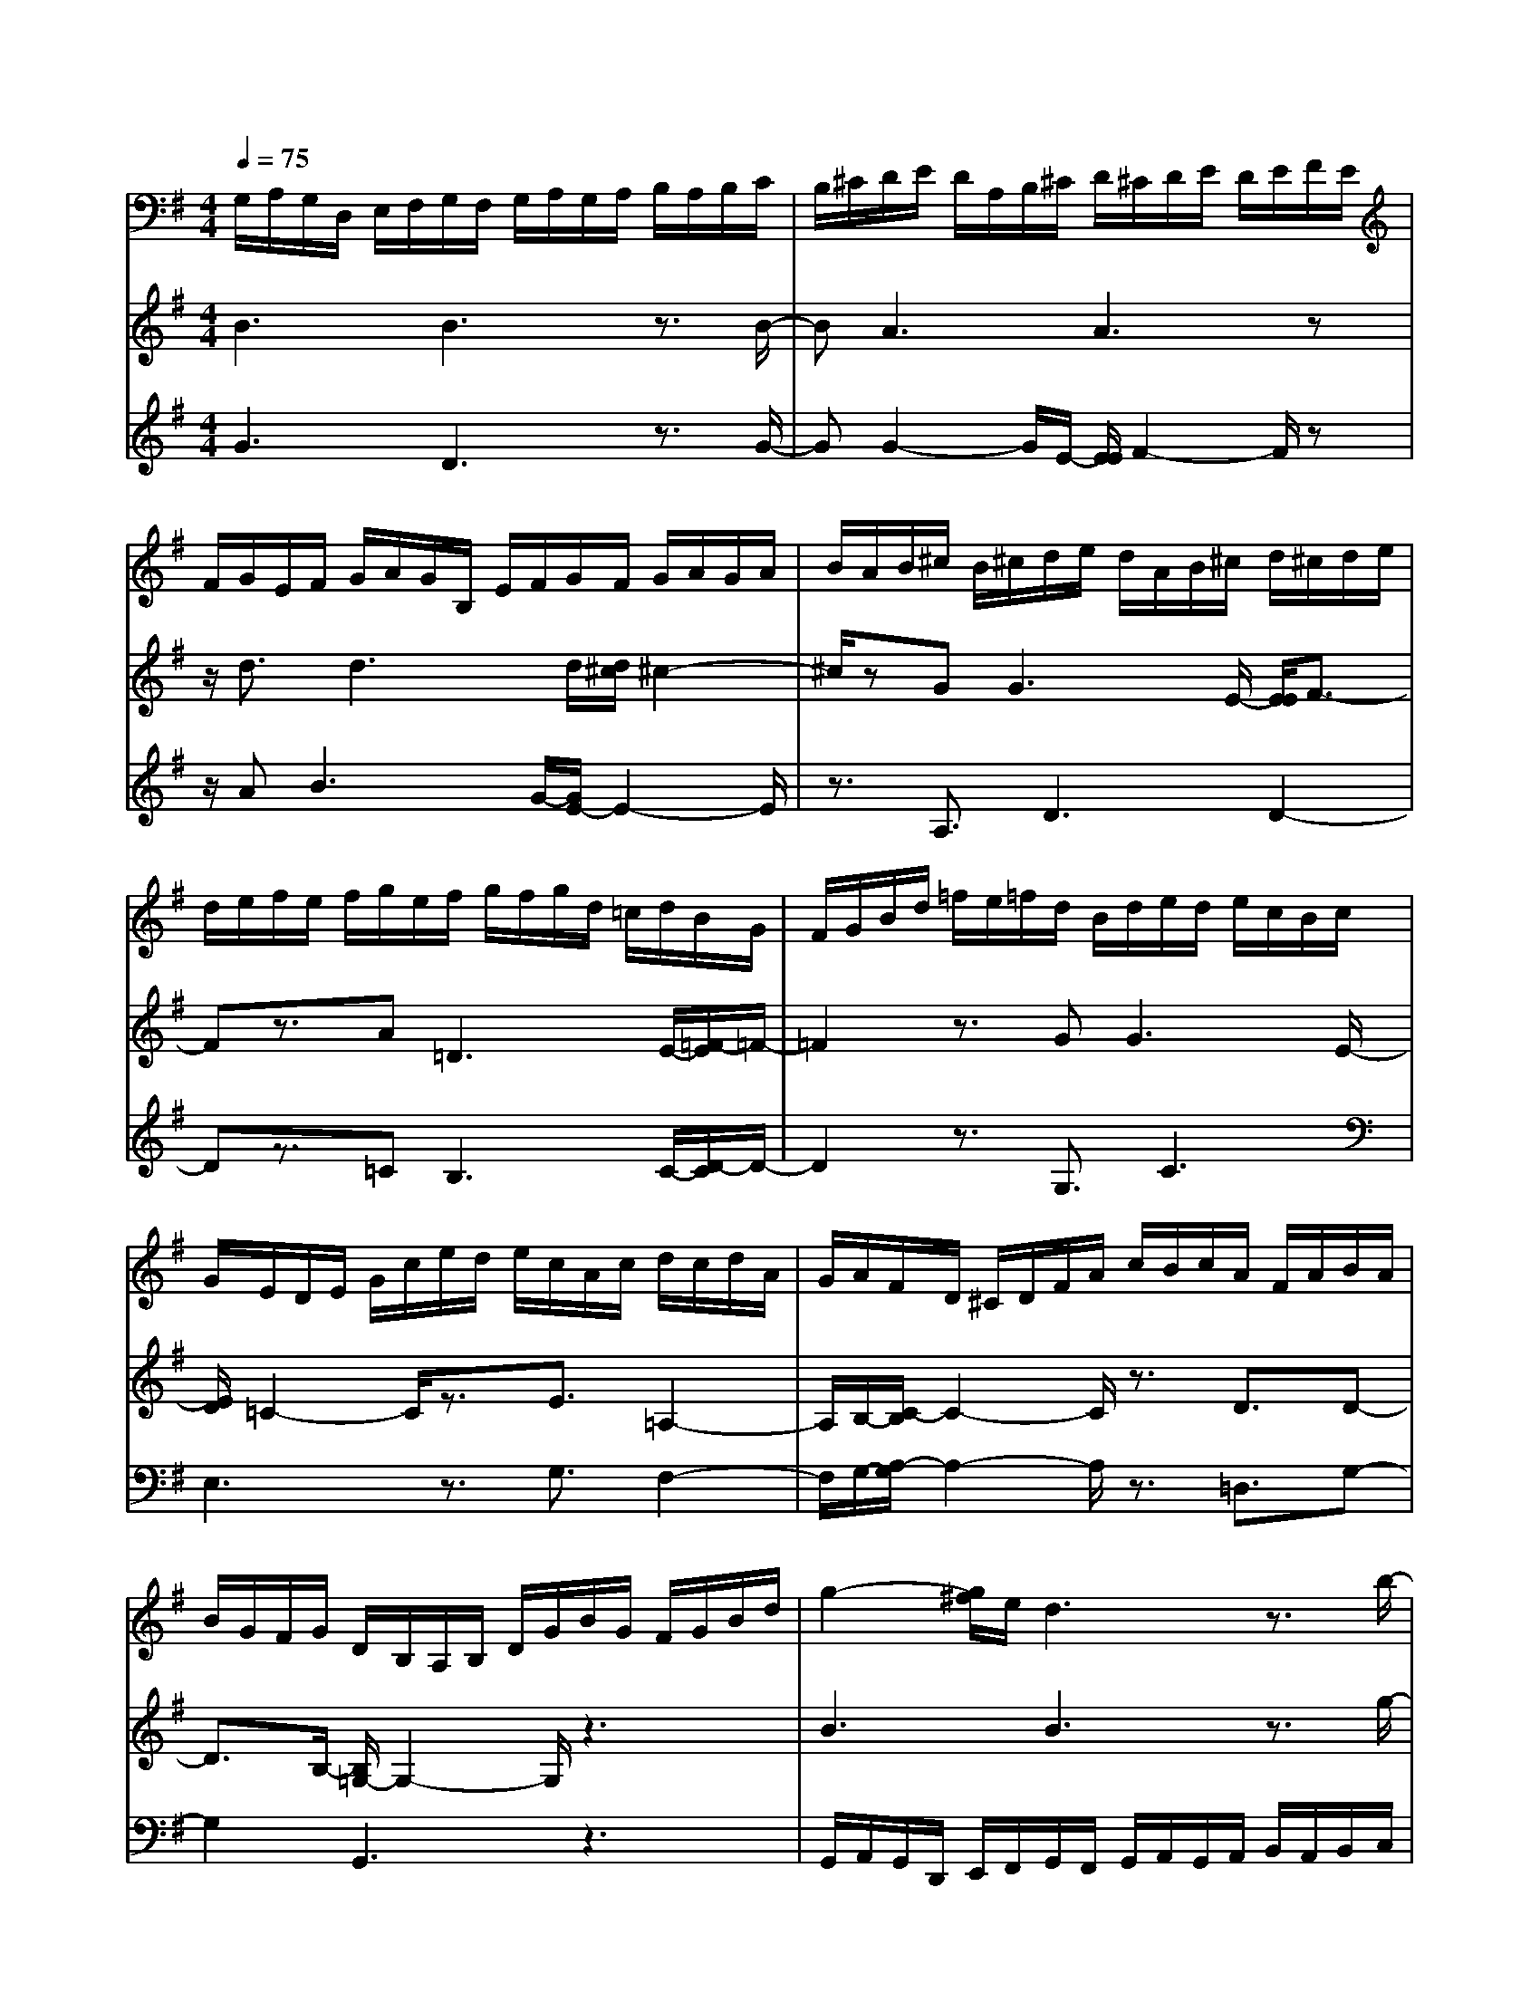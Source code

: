 % input file /home/ubuntu/MusicGeneratorQuin/training_data/bach_new/988-v26.mid
% format 1 file 17 tracks
X: 1
T: 
M: 4/4
L: 1/8
Q:1/4=75
% Last note suggests Lydian mode tune
K:G % 1 sharps
%untitled
% Time signature=3/4  MIDI-clocks/click=24  32nd-notes/24-MIDI-clocks=8
% MIDI Key signature, sharp/flats=1  minor=0
%A
%A'
%B
%B'
V:1
%Solo Harpsichord with 2 Manuals
%%MIDI program 6
G,/2A,/2G,/2D,/2 E,/2F,/2G,/2F,/2 G,/2A,/2G,/2A,/2 B,/2A,/2B,/2C/2|B,/2^C/2D/2E/2 D/2A,/2B,/2^C/2 D/2^C/2D/2E/2 D/2E/2F/2E/2|F/2G/2E/2F/2 G/2A/2G/2B,/2 E/2F/2G/2F/2 G/2A/2G/2A/2|B/2A/2B/2^c/2 B/2^c/2d/2e/2 d/2A/2B/2^c/2 d/2^c/2d/2e/2|
d/2e/2f/2e/2 f/2g/2e/2f/2 g/2f/2g/2d/2 =c/2d/2B/2G/2|F/2G/2B/2d/2 =f/2e/2=f/2d/2 B/2d/2e/2d/2 e/2c/2B/2c/2|G/2E/2D/2E/2 G/2c/2e/2d/2 e/2c/2A/2c/2 d/2c/2d/2A/2|G/2A/2F/2D/2 ^C/2D/2F/2A/2 c/2B/2c/2A/2 F/2A/2B/2A/2|
B/2G/2F/2G/2 D/2B,/2A,/2B,/2 D/2G/2B/2G/2 F/2G/2B/2d/2|g2- [g/2^f/2]e/2d3 z3/2b/2-|ba3 a3z|z/2a3/2 a3g3|
z3/2g2<g2e/2- [e/2E/2-]E3/2-|Ez3/2g2<g2e/2-[e/2e/2]f/2-|f2 z3/2a2<b2f/2-|[f/2f/2]g2-g/2z3/2g3/2 g2-|
g^c3 z3/2A3/2A-|A3/2E/2- [E/2E/2]F2-F/2z3|G,/2A,/2G,/2D,/2 E,/2F,/2G,/2F,/2 G,/2A,/2G,/2A,/2 B,/2A,/2B,/2=C/2|B,/2^C/2D/2E/2 D/2A,/2B,/2^C/2 D/2^C/2D/2E/2 D/2E/2F/2E/2|
F/2G/2E/2F/2 G/2A/2G/2B,/2 E/2F/2G/2F/2 G/2A/2G/2A/2|B/2A/2B/2^c/2 B/2^c/2d/2e/2 d/2A/2B/2^c/2 d/2^c/2d/2e/2|d/2e/2f/2e/2 f/2g/2e/2f/2 g/2f/2g/2d/2 =c/2d/2B/2G/2|F/2G/2B/2d/2 =f/2e/2=f/2d/2 B/2d/2e/2d/2 e/2c/2B/2c/2|
G/2E/2D/2E/2 G/2c/2e/2d/2 e/2c/2A/2c/2 d/2c/2d/2A/2|G/2A/2F/2D/2 ^C/2D/2F/2A/2 c/2B/2c/2A/2 F/2A/2B/2A/2|B/2G/2F/2G/2 D/2B,/2A,/2B,/2 D/2G/2B/2G/2 F/2G/2B/2d/2|g2- [g/2^f/2]e/2d3 z3/2b/2-|
ba3 a3z|z/2a3/2 a3g3|z3/2g2<g2e/2- [e/2E/2-]E3/2-|Ez3/2g2<g2e/2-[e/2e/2]f/2-|
f2 z3/2a2<b2f/2-|[f/2f/2]g2-g/2z3/2g3/2 g2-|g^c3 z3/2A3/2A-|A3/2E/2- [E/2E/2]F2-F/2z3|
a/2g/2a/2d'/2 c'/2b/2a/2b/2 a/2g/2a/2g/2 f/2g/2f/2e/2|f/2e/2d/2=c/2 d/2g/2f/2e/2 d/2e/2d/2c/2 d/2c/2B/2c/2|B/2A/2B/2A/2 G/2F/2G/2B/2 A/2G/2F/2G/2 F/2E/2F/2E/2|^D/2E/2^D/2^C/2 ^D/2^C/2B,/2^A,/2 B,/2E/2^D/2^C/2 B,/2=C/2B,/2=A,/2|
B,/2A,/2G,/2A,/2 G,/2F,/2G,/2F,/2 E,/2^D,/2E,/2B,/2 A,/2B,/2G,/2F,/2|G,/2B,/2E/2F/2 G/2F/2G/2E/2 ^D/2E/2C/2B,/2 C/2E/2=D/2E/2|A,/2^G,/2A,/2C/2 =F/2A/2c/2B/2 c/2A/2^F/2A/2 ^D/2^C/2^D/2F/2|E/2F/2B,/2^A,/2 B,/2^D/2F/2G/2 A/2G/2A/2F/2 ^D/2F/2G/2F/2|
G/2B/2A/2B/2 E/2^D/2E/2G/2 B/2^d/2e/2c/2 B/2A/2G/2F/2|E3/2z4g/2- [g/2g/2]f3/2-|f/2e/2-[e/2e/2]=d4-d=f/2-[=f/2=f/2]e/2-|e3/2d/2- [d/2d/2]c4-c3/2-|
c2- c/2c/2-[c/2-c/2]cz3z/2|zF3/2z3/2 G3/2z2z/2|z2 B3/2z3/2c3/2z3/2|z8|
z8|z8|a/2g/2a/2d'/2 c'/2b/2a/2b/2 a/2g/2a/2g/2 ^f/2g/2f/2e/2|f/2e/2d/2c/2 d/2g/2f/2e/2 d/2e/2d/2c/2 d/2c/2B/2c/2|
B/2A/2B/2A/2 G/2F/2G/2B/2 A/2G/2F/2G/2 F/2E/2F/2E/2|^D/2E/2^D/2^C/2 ^D/2^C/2B,/2^A,/2 B,/2E/2^D/2^C/2 B,/2=C/2B,/2=A,/2|B,/2A,/2=G,/2A,/2 G,/2F,/2G,/2F,/2 E,/2^D,/2E,/2B,/2 A,/2B,/2G,/2F,/2|G,/2B,/2E/2F/2 G/2F/2G/2E/2 ^D/2E/2C/2B,/2 C/2E/2=D/2E/2|
A,/2^G,/2A,/2C/2 =F/2A/2c/2B/2 c/2A/2^F/2A/2 ^D/2^C/2^D/2F/2|E/2F/2B,/2^A,/2 B,/2^D/2F/2G/2 A/2G/2A/2F/2 ^D/2F/2G/2F/2|G/2B/2A/2B/2 E/2^D/2E/2G/2 B/2^d/2e/2c/2 B/2A/2G/2F/2|E3/2z4g/2- [g/2g/2]f3/2-|
f/2e/2-[e/2e/2]=d4-d=f/2-[=f/2=f/2]e/2-|e3/2d/2- [d/2d/2]c4-c3/2-|c2- c/2c/2-[c/2-c/2]cz3z/2|zF3/2z3/2 G3/2z2z/2|
z2 B3/2z3/2c3/2
V:2
%--------------------------------------
%%MIDI program 6
B3B3 z3/2B/2-|BA3 A3z|z/2d3/2 d3d/2[d/2^c/2] ^c2-|^c/2zG2<G2E/2- [E/2E/2]F3/2-|
Fz3/2A2<=D2E/2-[=F/2-E/2]=F/2-|=F2 z3/2G2<G2E/2-|[E/2D/2]=C2-C/2z3/2E3/2 =A,2-|A,/2B,/2-[C/2-B,/2]C2-C/2 z3/2D3/2D-|
D3/2B,/2- [B,/2=G,/2-]G,2-G,/2z3|B3B3 z3/2g/2-|gg2-g/2e/2- [^f/2e/2]e/2f2-f/2z/2|z/2=c2<B2^d/2-[e/2^d/2]^d/2 e2-|
e/2ze2<A2^c/2- [^c/2B/2]A3/2-|Az3/2^c3/2 ^c3=d-|d2 z3/2d3/2d3|d3z3/2e3/2 A2-|
A/2[G/2^F/2]F/2E2-E/2 z3/2A,3/2D-|D2 D3z3|B3B3 z3/2B/2-|BA3 A3z|
z/2d3/2 d3d/2[d/2^c/2] ^c2-|^c/2zG2<G2E/2- [E/2E/2]F3/2-|Fz3/2A2<D2E/2-[=F/2-E/2]=F/2-|=F2 z3/2G2<G2E/2-|
[E/2D/2]C2-C/2z3/2E3/2 A,2-|A,/2B,/2-[C/2-B,/2]C2-C/2 z3/2D3/2D-|D3/2B,/2- [B,/2G,/2-]G,2-G,/2z3|B3B3 z3/2g/2-|
gg2-g/2e/2- [f/2e/2]e/2f2-f/2z/2|z/2=c2<B2^d/2-[e/2^d/2]^d/2 e2-|e/2ze2<A2^c/2- [^c/2B/2]A3/2-|Az3/2^c3/2 ^c3=d-|
d2 z3/2d3/2d3|d3z3/2e3/2 A2-|A/2[G/2^F/2]F/2E2-E/2 z3/2A,3/2D-|D2 D3z3|
F2- F/2E/2-[E/2E/2]F2-F/2 z3/2D/2-|DG2-G/2A/2- [A/2A/2]B2-B/2z|z/2g2<e2b/2-[b/2b/2]a2-a/2|z3/2a2<a2f/2- [f/2e/2]^d3/2-|
^dz3/2f2<g2f/2-[f/2f/2]e/2-|e2 z3/2g3/2g3|=f3z3/2a3/2 a2-|a/2^f/2-[f/2f/2]^d2-^d/2 z3/2f3/2f-|
f3/2^d/2- [e/2^d/2]^d/2e2-e/2z2z/2|z2 z/2^G/2-[A/2-^G/2]A2B/2- [=c/2-B/2]c3/2-|c3-c/2F/2- [=G/2-F/2]G2A/2-[B/2-A/2]B/2-|B4- B/2E/2-[F/2-E/2]F2G/2-|
[A/2-G/2]A2G/2-[G/2F/2]G/2 F/2^C/2D/2E/2 F/2E/2F/2G/2|F/2G/2A/2G/2 A/2B/2G/2A/2 B/2c/2B/2F/2 G/2A/2B/2A/2|B/2c/2B/2c/2 =d/2c/2d/2e/2 c/2d/2e/2=f/2 e/2B/2c/2d/2|e/2d/2e/2^f/2 e/2f/2g/2f/2 g/2a/2f/2g/2 a/2b/2a/2f/2|
g/2a/2b/2a/2 b/2d'/2c'/2b/2 a/2g/2f/2e/2 d/2c/2B/2A/2|G/2F/2G/2D/2 B,3/2z4z/2|F2- F/2E/2-[E/2E/2]F2-F/2 z3/2D/2-|DG2-G/2A/2- [A/2A/2]B2-B/2z|
z/2g2<e2b/2-[b/2b/2]a2-a/2|z3/2a2<a2f/2- [f/2e/2]^d3/2-|^dz3/2f2<g2f/2-[f/2f/2]e/2-|e2 z3/2g3/2g3|
=f3z3/2a3/2 a2-|a/2^f/2-[f/2f/2]^d2-^d/2 z3/2f3/2f-|f3/2^d/2- [e/2^d/2]^d/2e2-e/2z2z/2|z2 z/2^G/2-[A/2-^G/2]A2B/2- [c/2-B/2]c3/2-|
c3-c/2F/2- [=G/2-F/2]G2A/2-[B/2-A/2]B/2-|B4- B/2E/2-[F/2-E/2]F2G/2-|[A/2-G/2]A2G/2-[G/2F/2]G/2 F/2^C/2D/2E/2 F/2E/2F/2G/2|F/2G/2A/2G/2 A/2B/2G/2A/2 B/2c/2B/2F/2 G/2A/2B/2A/2|
B/2c/2B/2c/2 =d/2c/2d/2e/2 c/2d/2e/2=f/2 e/2B/2c/2d/2|e/2d/2e/2^f/2 e/2f/2g/2f/2 g/2a/2f/2g/2 a/2b/2a/2f/2|g/2a/2b/2a/2 b/2d'/2c'/2b/2 a/2g/2f/2e/2 d/2c/2B/2A/2|G/2F/2G/2D<B,
V:3
%Johann Sebastian Bach  (1685-1750)
%%MIDI program 6
G3D3 z3/2G/2-|GG2-G/2E/2- [E/2E/2]F2-F/2z|z/2A2<B2G/2-[G/2E/2-]E2-E/2|z3/2A,3/2D3 D2-|
Dz3/2=C2<B,2C/2-[D/2-C/2]D/2-|D2 z3/2G,3/2C3|E,3z3/2G,3/2 F,2-|F,/2G,/2-[A,/2-G,/2]A,2-A,/2 z3/2=D,3/2G,-|
G,2 G,,3z3|G,,/2A,,/2G,,/2D,,/2 E,,/2F,,/2G,,/2F,,/2 G,,/2A,,/2G,,/2A,,/2 B,,/2A,,/2B,,/2C,/2|B,,/2^C,/2D,/2E,/2 D,/2A,,/2B,,/2^C,/2 D,/2^C,/2D,/2E,/2 D,/2E,/2F,/2E,/2|F,/2G,/2E,/2F,/2 G,/2A,/2G,/2B,,/2 E,/2F,/2G,/2F,/2 G,/2A,/2G,/2A,/2|
B,/2A,/2B,/2^C/2 A,/2B,/2^C/2D/2 ^C/2E,/2A,/2B,/2 ^C/2B,/2^C/2D/2|^C/2D/2E/2D/2 E/2F/2D/2E/2 F/2E/2F/2A/2 G/2A/2D/2^C/2|D/2F/2A/2B/2 c/2B/2c/2A/2 F/2A/2G/2F/2 G/2B/2A/2B/2|E/2^D/2E/2G/2 B/2^c/2d/2^c/2 d/2B/2G/2B/2 ^c/2B/2^c/2e/2|
d/2e/2A/2^G/2 A/2^c/2e/2f/2 g/2f/2g/2e/2 ^c/2e/2f/2e/2|f/2a/2g/2a/2 d/2^c/2d/2f/2 a/2^c'/2d'/2^c'/2 d'2-|[d'/2=G/2-]G2-G/2=D3 z3/2G/2-|GG2-G/2E/2- [E/2E/2]F2-F/2z|
z/2A2<B2G/2-[G/2E/2-]E2-E/2|z3/2A,3/2D3 D2-|Dz3/2=C2<B,2C/2-[D/2-C/2]D/2-|D2 z3/2G,3/2C3|
E,3z3/2G,3/2 F,2-|F,/2G,/2-[A,/2-G,/2]A,2-A,/2 z3/2D,3/2G,-|G,2 G,,3z3|G,,/2A,,/2G,,/2D,,/2 E,,/2F,,/2G,,/2F,,/2 G,,/2A,,/2G,,/2A,,/2 B,,/2A,,/2B,,/2=C,/2|
B,,/2^C,/2D,/2E,/2 D,/2A,,/2B,,/2^C,/2 D,/2^C,/2D,/2E,/2 D,/2E,/2F,/2E,/2|F,/2G,/2E,/2F,/2 G,/2A,/2G,/2B,,/2 E,/2F,/2G,/2F,/2 G,/2A,/2G,/2A,/2|B,/2A,/2B,/2^C/2 A,/2B,/2^C/2D/2 ^C/2E,/2A,/2B,/2 ^C/2B,/2^C/2D/2|^C/2D/2E/2D/2 E/2F/2D/2E/2 F/2E/2F/2A/2 G/2A/2D/2^C/2|
D/2F/2A/2B/2 =c/2B/2c/2A/2 F/2A/2G/2F/2 G/2B/2A/2B/2|E/2^D/2E/2G/2 B/2^c/2d/2^c/2 d/2B/2G/2B/2 ^c/2B/2^c/2e/2|d/2e/2A/2^G/2 A/2^c/2e/2f/2 g/2f/2g/2e/2 ^c/2e/2f/2e/2|f/2a/2g/2a/2 d/2^c/2d/2f/2 a/2^c'/2d'/2^c'/2 d'2-|
[d'/2=D/2-]D2-D/2=C3 z3/2C/2-|CB,2-B,/2D/2- [=G/2-D/2]G2-G/2z|z/2d3/2 ^c3^d3|z3/2e3/2^d3 F2-|
Fz3/2^d3/2 e3B-|B2 z3/2B2<A2B/2-|[B/2B/2]=c2-c/2z3/2c3/2 B2-|BA3 z3/2A3/2A-|
A3/2F/2- [G/2F/2]F/2G2-G/2E,/2 F,/2G,/2A,/2B,/2|C/2B,/2C/2=F/2 E/2D/2C/2D/2 C/2B,/2C/2B,/2 A,/2B,/2A,/2G,/2|A,/2F,/2B,/2A,/2 B,/2E/2D/2C/2 B,/2C/2B,/2A,/2 B,/2A,/2G,/2A,/2|G,/2F,/2G,/2E,/2 A,/2G,/2A,/2D/2 C/2B,/2A,/2B,/2 A,/2G,/2A,/2G,/2|
F,/2G,/2F,/2E,/2 F,/2E,/2D,/2^C,/2 D,/2G,/2F,/2E,/2 D,/2E,/2D,/2=C,/2|D,/2C,/2B,,/2C,/2 B,,/2A,,/2B,,/2A,,/2 G,,/2F,,/2G,,/2C,/2 B,,/2A,,/2G,,/2A,,/2|G,,/2=F,,/2G,,/2=F,,/2 E,,/2=F,,/2E,,/2D,,/2 E,,/2D,,<C,,G,,/2A,,/2B,,/2|C,/2B,,/2C,/2D,/2 C,/2D,/2E,/2D,/2 C,/2B,,/2A,,/2G,,/2 ^F,,/2E,,/2F,,/2D,,/2|
E,,/2F,,/2G,,/2F,,/2 G,,/2A,,/2B,,/2C,/2 D,/2^C,/2D,/2E,/2 F,/2D,/2G,-|G,/2z2A,/2G,/2F,/2 G,/2D,/2G,,3|D3C3 z3/2C/2-|CB,2-B,/2D/2- [G/2-D/2]G2-G/2z|
z/2=d3/2 ^c3^d3|z3/2e3/2^d3 ^F2-|Fz3/2^d3/2 e3B-|B2 z3/2B2<A2B/2-|
[B/2B/2]=c2-c/2z3/2c3/2 B2-|BA3 z3/2A3/2A-|A3/2F/2- [G/2F/2]F/2G2-G/2E,/2 F,/2G,/2A,/2B,/2|C/2B,/2C/2=F/2 E/2D/2C/2D/2 C/2B,/2C/2B,/2 A,/2B,/2A,/2G,/2|
A,/2F,/2B,/2A,/2 B,/2E/2D/2C/2 B,/2C/2B,/2A,/2 B,/2A,/2G,/2A,/2|G,/2F,/2G,/2E,/2 A,/2G,/2A,/2D/2 C/2B,/2A,/2B,/2 A,/2G,/2A,/2G,/2|F,/2G,/2F,/2E,/2 F,/2E,/2D,/2^C,/2 D,/2G,/2F,/2E,/2 D,/2E,/2D,/2=C,/2|D,/2C,/2B,,/2C,/2 B,,/2A,,/2B,,/2A,,/2 G,,/2F,,/2G,,/2C,/2 B,,/2A,,/2G,,/2A,,/2|
G,,/2=F,,/2G,,/2=F,,/2 E,,/2=F,,/2E,,/2D,,/2 E,,/2D,,<C,,G,,/2A,,/2B,,/2|C,/2B,,/2C,/2D,/2 C,/2D,/2E,/2D,/2 C,/2B,,/2A,,/2G,,/2 ^F,,/2E,,/2F,,/2D,,/2|E,,/2F,,/2G,,/2F,,/2 G,,/2A,,/2B,,/2C,/2 D,/2^C,/2D,/2E,/2 F,/2D,/2G,-|G,/2z2A,/2G,/2F,/2 G,/2D,/2G,,3|
%The Goldberg Variations - BWV 988
%Aria with 30 Variations for Harpsichord with 2 Manuals
%--------------------------------------
%Variatio 26 a 2 Clav.
%--------------------------------------
%Sequenced with Cakewalk Pro Audio by
%David J. Grossman - dave@unpronounceable.com
%This and other Bach MIDI files can be found at:
%Dave's J.S. Bach Page
%http://www.unpronounceable.com/bach
%--------------------------------------
%Original Filename: 988-v26.mid
%Last Modified: March 14, 1997
